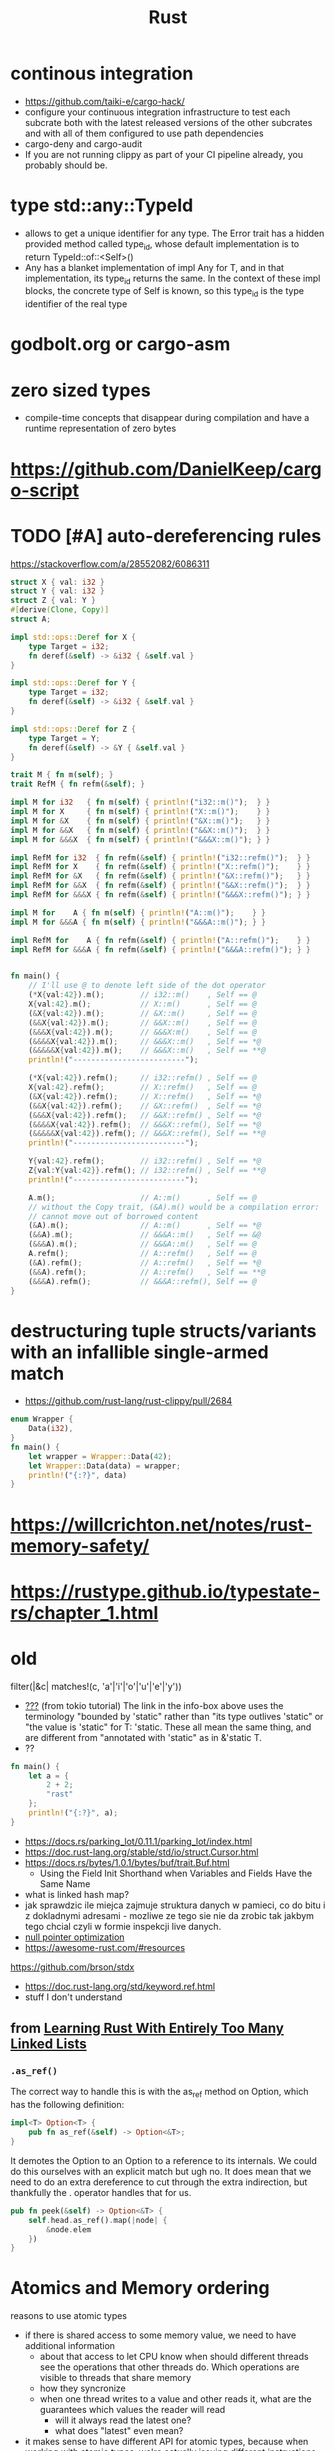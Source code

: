 :PROPERTIES:
:ID:       f608b65b-0ab7-4978-9385-0da0c8fa2d19
:END:
#+STARTUP: overview
#+VISIBILITY: folded
#+TITLE: Rust
#+filetags: :project: rust


* continous integration
:PROPERTIES:
:ID:       32639ce4-25ea-41ef-9018-caa0bd47623e
:END:
- https://github.com/taiki-e/cargo-hack/
- configure your continuous integration infrastructure to test each subcrate both with the latest released versions of the other subcrates and with all of them configured to use path dependencies
- cargo-deny and cargo-audit
- If you are not running clippy as part of your CI pipeline already, you probably should be.
* type std::any::TypeId
- allows to get a unique identifier for any type. The Error trait has a hidden provided method called type_id, whose default implementation is to return TypeId::of::<Self>()
- Any has a blanket implementation of impl Any for T, and in that implementation, its type_id returns the same. In the context of these impl blocks, the concrete type of Self is known, so this type_id is the type identifier of the real type
* COMMENT =From= and =Into=
The standard library has many conversion traits, but two of the core ones are From and Into. It might strike you as odd to have two: if we have From, why do we need Into, and vice versa? There are a couple of reasons, but let’s start with the historical one: it wouldn’t have been possible to have just one in the early days of Rust due to the coherence rules discussed in Chapter 2. Or, more specifically, what the coherence rules used to be.  Suppose you want to implement two-way conversion between some local type you have defined in your crate and some type in the standard library. You can write impl<T> From<Vec<T>> for MyType<T> and impl<T> Into<Vec<T>> for MyType<T> easily enough, but if you only had From or Into, you would have to write impl<T> From<MyType<T>> for Vec<T> or impl<T> Into<MyType<T>> for Vec<T>. However, the compiler used to reject those implementations! Only since Rust 1.41.0, when the exception for covered types was added to the coherence rules, are they legal. Before that change, it was necessary to have both traits. And since much Rust code was written before Rust 1.41.0, neither trait can be removed now.  Beyond that historical fact, however, there are also good ergonomic reasons to have both of these traits, even if we could start from scratch today. It is often significantly easier to use one or the other in different situations. For example, if you’re writing a method that takes a type that can be turned into a Foo, would you rather write fn (impl Into<Foo>) or fn<T>(T) where Foo: From<T>? And conversely, to turn a string into a syntax identifier, would you rather write Ident::from("foo") or <_ as Into<Ident>>::into("foo")? Both of these traits have their uses, and we’re better off having them both.  Given that we do have both, you may wonder which you should use in your code today. The answer, it turns out, is pretty simple: implement From, and use Into in bounds. The reason is that Into has a blanket implementation for any T that implements From, so regardless of whether a type explicitly implements From or Into, it implements Into!  Of course, as simple things frequently go, the story doesn’t quite end there. Since the compiler often has to “go through” the blanket implementation when Into is used as a bound, the reasoning for whether a type implements Into is more complicated than whether it implements From. And in some cases, the compiler is not quite smart enough to figure that puzzle out. For this reason, the ? operator at the time of writing uses From, not Into. Most of the time that doesn’t make a difference, because most types implement From, but it does mean that error types from old libraries that implement Into instead may not work with ?. As the compiler gets smarter, ? will likely be “upgraded” to use Into, at which point that problem will go away, but it's what we have for now.
* godbolt.org or cargo-asm
* zero sized types
- compile-time concepts that disappear during compilation and have a runtime representation of zero bytes
* https://github.com/DanielKeep/cargo-script
* TODO [#A] auto-dereferencing rules
https://stackoverflow.com/a/28552082/6086311
#+begin_src rust
struct X { val: i32 }
struct Y { val: i32 }
struct Z { val: Y }
#[derive(Clone, Copy)]
struct A;

impl std::ops::Deref for X {
    type Target = i32;
    fn deref(&self) -> &i32 { &self.val }
}

impl std::ops::Deref for Y {
    type Target = i32;
    fn deref(&self) -> &i32 { &self.val }
}

impl std::ops::Deref for Z {
    type Target = Y;
    fn deref(&self) -> &Y { &self.val }
}

trait M { fn m(self); }
trait RefM { fn refm(&self); }

impl M for i32   { fn m(self) { println!("i32::m()");  } }
impl M for X     { fn m(self) { println!("X::m()");    } }
impl M for &X    { fn m(self) { println!("&X::m()");   } }
impl M for &&X   { fn m(self) { println!("&&X::m()");  } }
impl M for &&&X  { fn m(self) { println!("&&&X::m()"); } }

impl RefM for i32  { fn refm(&self) { println!("i32::refm()");  } }
impl RefM for X    { fn refm(&self) { println!("X::refm()");    } }
impl RefM for &X   { fn refm(&self) { println!("&X::refm()");   } }
impl RefM for &&X  { fn refm(&self) { println!("&&X::refm()");  } }
impl RefM for &&&X { fn refm(&self) { println!("&&&X::refm()"); } }

impl M for    A { fn m(self) { println!("A::m()");    } }
impl M for &&&A { fn m(self) { println!("&&&A::m()"); } }

impl RefM for    A { fn refm(&self) { println!("A::refm()");    } }
impl RefM for &&&A { fn refm(&self) { println!("&&&A::refm()"); } }


fn main() {
    // I'll use @ to denote left side of the dot operator
    (*X{val:42}).m();        // i32::m()    , Self == @
    X{val:42}.m();           // X::m()      , Self == @
    (&X{val:42}).m();        // &X::m()     , Self == @
    (&&X{val:42}).m();       // &&X::m()    , Self == @
    (&&&X{val:42}).m();      // &&&X:m()    , Self == @
    (&&&&X{val:42}).m();     // &&&X::m()   , Self == *@
    (&&&&&X{val:42}).m();    // &&&X::m()   , Self == **@
    println!("-------------------------");

    (*X{val:42}).refm();     // i32::refm() , Self == @
    X{val:42}.refm();        // X::refm()   , Self == @
    (&X{val:42}).refm();     // X::refm()   , Self == *@
    (&&X{val:42}).refm();    // &X::refm()  , Self == *@
    (&&&X{val:42}).refm();   // &&X::refm() , Self == *@
    (&&&&X{val:42}).refm();  // &&&X::refm(), Self == *@
    (&&&&&X{val:42}).refm(); // &&&X::refm(), Self == **@
    println!("-------------------------");

    Y{val:42}.refm();        // i32::refm() , Self == *@
    Z{val:Y{val:42}}.refm(); // i32::refm() , Self == **@
    println!("-------------------------");

    A.m();                   // A::m()      , Self == @
    // without the Copy trait, (&A).m() would be a compilation error:
    // cannot move out of borrowed content
    (&A).m();                // A::m()      , Self == *@
    (&&A).m();               // &&&A::m()   , Self == &@
    (&&&A).m();              // &&&A::m()   , Self == @
    A.refm();                // A::refm()   , Self == @
    (&A).refm();             // A::refm()   , Self == *@
    (&&A).refm();            // A::refm()   , Self == **@
    (&&&A).refm();           // &&&A::refm(), Self == @
}

#+end_src

#+RESULTS:
#+begin_example
i32::m()
X::m()
&X::m()
&&X::m()
&&&X::m()
&&&X::m()
&&&X::m()
-------------------------
i32::refm()
X::refm()
X::refm()
&X::refm()
&&X::refm()
&&&X::refm()
&&&X::refm()
-------------------------
i32::refm()
i32::refm()
-------------------------
A::m()
A::m()
&&&A::m()
&&&A::m()
A::refm()
A::refm()
A::refm()
&&&A::refm()
#+end_example
* destructuring tuple structs/variants with an infallible single-armed match
- https://github.com/rust-lang/rust-clippy/pull/2684
#+begin_src rust
enum Wrapper {
    Data(i32),
}
fn main() {
    let wrapper = Wrapper::Data(42);
    let Wrapper::Data(data) = wrapper;
    println!("{:?}", data)
}
#+end_src

#+RESULTS:
: 42

* https://willcrichton.net/notes/rust-memory-safety/
* https://rustype.github.io/typestate-rs/chapter_1.html
* old
filter(|&c| matches!(c, 'a'|'i'|'o'|'u'|'e'|'y'))
- [[id:bf2625f2-703a-4646-9299-e6f8213db340][???]] (from tokio tutorial) The link in the info-box above uses the terminology "bounded by 'static" rather than "its type outlives 'static" or "the value is 'static" for T: 'static. These all mean the same thing, and are different from "annotated with 'static" as in &'static T.
- ??
#+begin_src rust
fn main() {
    let a = {
        2 + 2;
        "rast"
    };
    println!("{:?}", a);
}
#+end_src

#+RESULTS:
#+begin_example
warning: unused arithmetic operation that must be used
 --> src/main.rs:3:15
  |
3 |     let a = { 2+2; "rast" };
  |               ^^^
  |
  = note: `#[warn(unused_must_use)]` on by default

warning: 1 warning emitted

warning: unused arithmetic operation that must be used
 --> src/main.rs:3:15
  |
3 |     let a = { 2+2; "rast" };
  |               ^^^
  |
  = note: `#[warn(unused_must_use)]` on by default

warning: 1 warning emitted

"rast"
#+end_example
- [[https://docs.rs/parking_lot/0.11.1/parking_lot/index.html]]
- https://doc.rust-lang.org/stable/std/io/struct.Cursor.html
- https://docs.rs/bytes/1.0.1/bytes/buf/trait.Buf.html
  - Using the Field Init Shorthand when Variables and Fields Have the Same Name
- what is linked hash map?
- jak sprawdzic ile miejca zajmuje struktura danych w pamieci, co do bitu i z dokladnymi adresami - mozliwe ze tego sie nie da zrobic tak jakbym tego chcial czyli w formie inspekcji live danych.
- [[https://stackoverflow.com/questions/46557608/what-is-the-null-pointer-optimization-in-rust][null pointer optimization]]
- https://awesome-rust.com/#resources
https://github.com/brson/stdx
- https://doc.rust-lang.org/std/keyword.ref.html
- stuff I don't understand
** from [[https://rust-unofficial.github.io/too-many-lists][Learning Rust With Entirely Too Many Linked Lists]]
*** =.as_ref()=
The correct way to handle this is with the as_ref method on Option, which has the following definition:
#+begin_src rust
impl<T> Option<T> {
    pub fn as_ref(&self) -> Option<&T>;
}
#+end_src
It demotes the Option to an Option to a reference to its internals. We could do this ourselves with an explicit match but ugh no. It does mean that we need to do an extra dereference to cut through the extra indirection, but thankfully the . operator handles that for us.
#+begin_src rust
pub fn peek(&self) -> Option<&T> {
    self.head.as_ref().map(|node| {
        &node.elem
    })
}
#+end_src
* Atomics and Memory ordering
reasons to use atomic types
- if there is shared access to some memory value, we need to have additional information
  - about that access to let CPU know when should different threads see the operations that other threads do. Which operations are visible to threads that share memory
  - how they syncronize
  - when one thread writes to a value and other reads it, what are the guarantees which values the reader will read
    - will it always read the latest one?
    - what does "latest" even mean?
- it makes sense to have different API for atomic types, because when working with atomic types, we're actually issuing different instructions to the CPU (limitations on what code the compiler is allowed to generate).
* curst of rust
** lifetime annotations
*** 19:35 "tick `a` here and tick `a` here, they're the same think of it like generic over lifetime"
*** 33:10 =impl<T> ARST<T>= vs =impl ARST<T>=
*** =let ref mut reminders = self.reminder?;= is and inverse of =let reminder = &mut self.reminder?;=
*** =.take()= takes the value away (pops it), and sets orgiginal variable to =None=
*** =.as_mut()= implementation: =impl<T> Option<T> { fn as_mut(&mut self) -> Option<&mut T> }=
*** strings
#+begin_src rust
// ~> = similar
// => = construct

str ~> [char]         // sequence of characters,
                      // doesn't know how long

&str ~> &[char]       // fat pointer
                      // can point anywhere (stack,heap,static memory)

String ~> Vec<char>   // heap allocated, can shrink and grow
                      // dynamically expandable and contractable

String => &str        // (cheap -- AsRef)

&str => String        // (expensive -- Clone/memcpy)
                      // has to be done by heap allocation,
                      // and copying all characters
#+end_src
*** fat pointer vs shallow pointer
Fat pointer stores both start of the slice and lenght of the slice

* =std::prelude= if a list of default imports
* =::<>= turbofish https://doc.rust-lang.org/std/iter/trait.Iterator.html#method.collect
* Is it possible to define structs at runtime or otherwise achieve a similar effect?
No, it is not possible.

Simplified, at compile time, the layout (ordering, offset, padding, etc.) of every struct is computed, allowing the size of the struct to be known. When the code is generated, all of this high-level information is thrown away and the machine code knows to jump X bytes in to access field foo.

None of this machinery to convert source code to machine code is present in a Rust executable. If it was, every Rust executable would probably gain several hundred megabytes (the current Rust toolchain weighs in at 300+MB).

Other languages work around this by having a runtime or interpreter that is shared. You cannot take a Python source file and run it without first installing a shared Python interpreter, for example.

Additionally, Rust is a statically typed language. When you have a value, you know exactly what fields and methods are available. There is no way to do this with dynamically-generated structs — there's no way to tell if a field/method actually exists when you write the code that attempts to use it.

As pointed out in the comments, dynamic data needs a dynamic data structure, such as a HashMap.

* Strings
  - A more experienced Rustacean would write the signature shown in
    Listing 4-9 instead because it allows us to use the same function on
    both &String values and &str values.

    #+begin_src rust
      fn first_word(s: &str) -> &str {
          //instad of (s: &String)
          let bytes = s.as_bytes();

          for (i, &item) in bytes.iter().enumerate() {
              if item == b' ' {
                  return &s[0..i];
              }
          }

          &s[..]
      }
      fn main() {
          let my_string = String::from("hello world");

          // first_word works on slices of `String`s
          let word = first_word(&my_string[..]);

          let my_string_literal = "hello world";

          // first_word works on slices of string literals
          let word = first_word(&my_string_literal[..]);

          // Because string literals *are* string slices already,
          // this works too, without the slice syntax!
          let word = first_word(my_string_literal);
      }
    #+end_src

* ownership

    - what's the difference between =transfering ownership= and
      =borrowing from= (ch1505
      having-multiple-owners-of-mutable-data-by-combining-rct-and-refcellt

    - why this doesn't work

      #+begin_src rust
        let strlit = "asdzxcqqq";
        println!("sa {}", strlit);
        let x = strlit[1..3];
        println!("{}", x);
        // error:
        // doesn't have a size known at compile-time
        // = help: the trait `std::marker::Sized` is not implemented for `str`
        // = note: to learn more, visit <https://doc.rust-lang.org/book/ch19-04-advanced-types.html#dynamically-sized-types-and-the-sized-trait>
        // = note: all local variables must have a statically known size
        // = help: unsized locals are gated as an unstable feature
      #+end_src

* lifetimes

- CH1504: We could change the definition of Cons to hold references
      instead, but then we would have to specify lifetime parameters. By
      specifying lifetime parameters, we would be specifying that every
      element in the list will live at least as long as the entire list.
      The borrow checker wouldn't let us compile let a = Cons(10, &Nil);
      for example, because the temporary Nil value would be dropped before
      a could take a reference to it.

- why first works (with one lifetime specifier), but second doesn't (it reflects lifetimes closely)

      #+begin_src rust
        fn longest<'a>(x: &'a str, y: &'a str) -> &'a str {
            if x.len() > y.len() {
                x
            } else {
                y
            }
        }

        fn main() {
            let q = String::from("popopop asd");

            {
                let result;
                let w = String::from("asdasd");
                result = longest(q.as_str(), w.as_str());
                println!("{}", result);
            }
        }
      #+end_src

#+begin_src rust
fn longest<'a,'b>(x: &'a str, y: &'b str) -> &'a str {
    if x.len() > y.len() {
        x
    } else {
        y
    }
}

fn main() {
    let q = String::from("popopop asd");

    {
        let result;
        let w = String::from("asdasd");
        result = longest(q.as_str(), w.as_str());
        println!("{}", result);
    }
}
#+end_src
- (from tokio tutorial) Note that the error message talks about the argument type outliving the 'static lifetime. This terminology can be rather confusing because the 'static lifetime lasts until the end of the program, so if it outlives it, don't you have a memory leak? The explanation is that it is the type, not the value that must outlive the 'static lifetime, and the value may be destroyed before its type is no longer valid. When we say that a value is 'static, all that means is that it would not be incorrect to keep that value around forever. This is important because the compiler is unable to reason about how long a newly spawned task stays around, so the only way it can be sure that the task doesn't live too long is to make sure it may live forever.
* traits
object safety: https://github.com/rust-lang/rfcs/blob/master/text/0255-object-safety.md

* enums
- CH1504: why there is no =List= keyword used
#+begin_src rust
enum List {
  Cons(i32, Rc<List>),
  Nil,
}

use crate::List::{Cons, Nil};
use std::rc::Rc;

fn main() {
  let a = Rc::new(Cons(5, Rc::new(Cons(10, Rc::new(Nil)))));
  let b = Cons(3, Rc::clone(&a));
  let c = Cons(4, Rc::clone(&a));
}
#+end_src


- =Cons=, =Nil=, =crate::List::{Cons, Nil}=
